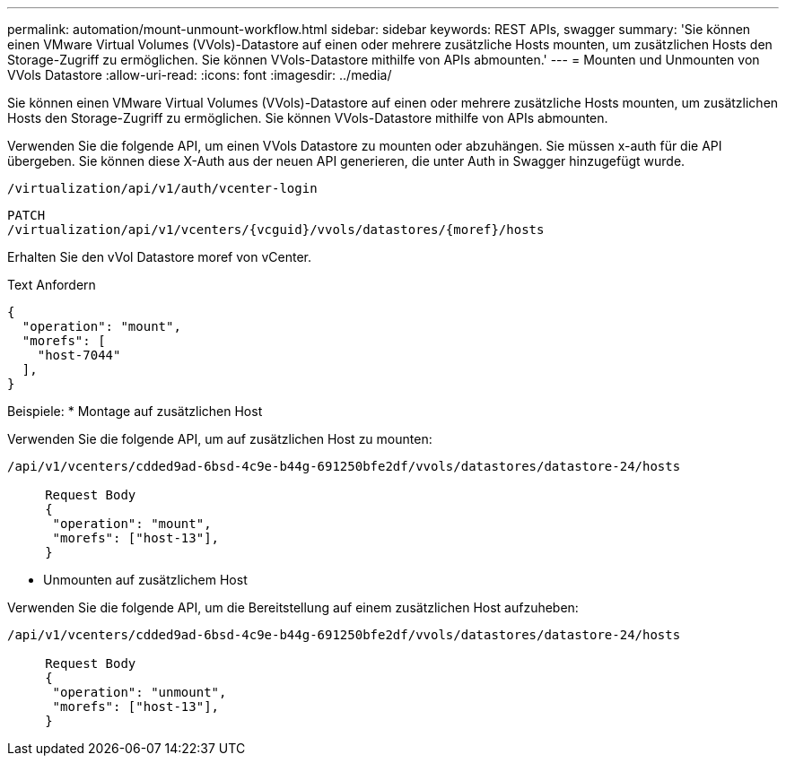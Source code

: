 ---
permalink: automation/mount-unmount-workflow.html 
sidebar: sidebar 
keywords: REST APIs, swagger 
summary: 'Sie können einen VMware Virtual Volumes (VVols)-Datastore auf einen oder mehrere zusätzliche Hosts mounten, um zusätzlichen Hosts den Storage-Zugriff zu ermöglichen. Sie können VVols-Datastore mithilfe von APIs abmounten.' 
---
= Mounten und Unmounten von VVols Datastore
:allow-uri-read: 
:icons: font
:imagesdir: ../media/


[role="lead"]
Sie können einen VMware Virtual Volumes (VVols)-Datastore auf einen oder mehrere zusätzliche Hosts mounten, um zusätzlichen Hosts den Storage-Zugriff zu ermöglichen. Sie können VVols-Datastore mithilfe von APIs abmounten.

Verwenden Sie die folgende API, um einen VVols Datastore zu mounten oder abzuhängen.
Sie müssen x-auth für die API übergeben. Sie können diese X-Auth aus der neuen API generieren, die unter Auth in Swagger hinzugefügt wurde.

[listing]
----
/virtualization/api/v1/auth/vcenter-login
----
[listing]
----
PATCH
/virtualization/api/v1/vcenters/{vcguid}/vvols/datastores/{moref}/hosts
----
Erhalten Sie den vVol Datastore moref von vCenter.

Text Anfordern

[listing]
----
{
  "operation": "mount",
  "morefs": [
    "host-7044"
  ],
}
----
Beispiele:
* Montage auf zusätzlichen Host

Verwenden Sie die folgende API, um auf zusätzlichen Host zu mounten:

[listing]
----
/api/v1/vcenters/cdded9ad-6bsd-4c9e-b44g-691250bfe2df/vvols/datastores/datastore-24/hosts

     Request Body
     {
      "operation": "mount",
      "morefs": ["host-13"],
     }
----
* Unmounten auf zusätzlichem Host


Verwenden Sie die folgende API, um die Bereitstellung auf einem zusätzlichen Host aufzuheben:

[listing]
----
/api/v1/vcenters/cdded9ad-6bsd-4c9e-b44g-691250bfe2df/vvols/datastores/datastore-24/hosts

     Request Body
     {
      "operation": "unmount",
      "morefs": ["host-13"],
     }
----